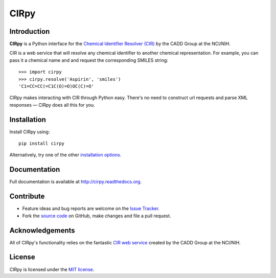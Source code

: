 CIRpy
=====

Introduction
------------

**CIRpy** is a Python interface for the `Chemical Identifier Resolver (CIR)`_ by the CADD Group at the NCI/NIH.

CIR is a web service that will resolve any chemical identifier to another chemical representation. For example, you can
pass it a chemical name and and request the corresponding SMILES string::

    >>> import cirpy
    >>> cirpy.resolve('Aspirin', 'smiles')
    'C1=CC=CC(=C1C(O)=O)OC(C)=O'

CIRpy makes interacting with CIR through Python easy. There's no need to construct url requests and parse XML responses
— CIRpy does all this for you.

Installation
------------

Install CIRpy using::

    pip install cirpy

Alternatively, try one of the other `installation options`_.

Documentation
-------------

Full documentation is available at http://cirpy.readthedocs.org.

Contribute
----------

- Feature ideas and bug reports are welcome on the `Issue Tracker`_.
- Fork the `source code`_ on GitHub, make changes and file a pull request.

Acknowledgements
----------------

All of CIRpy's functionality relies on the fantastic `CIR web service`_ created by the CADD Group at the NCI/NIH.

License
-------

CIRpy is licensed under the `MIT license`_.

.. _`Chemical Identifier Resolver (CIR)`: http://cactus.nci.nih.gov/chemical/structure
.. _`installation options`: http://cirpy.readthedocs.org/en/latest/guide/install.html
.. _`CIR web service`: http://cactus.nci.nih.gov/chemical/structure
.. _`source code`: https://github.com/mcs07/CIRpy
.. _`Issue Tracker`: https://github.com/mcs07/CIRpy/issues
.. _`MIT license`: https://github.com/mcs07/CIRpy/blob/master/LICENSE
